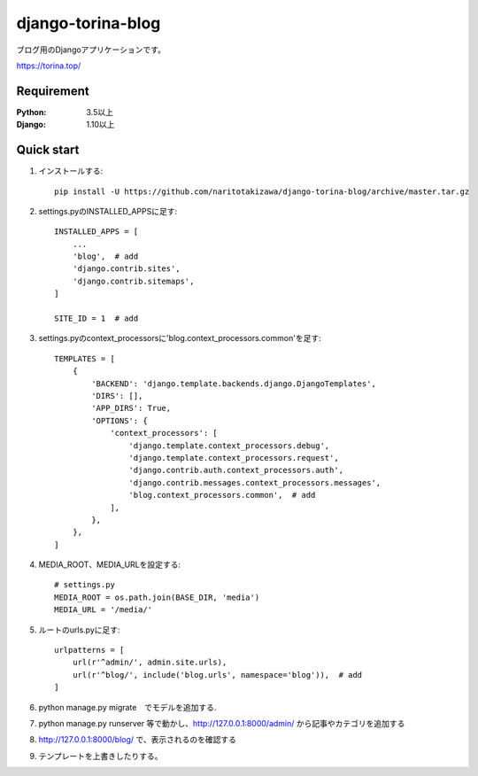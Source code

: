 ==================
django-torina-blog
==================
.. image:: https://travis-ci.org/naritotakizawa/django-torina-blog.svg?branch=master
    :target: https://travis-ci.org/naritotakizawa/django-torina-blog

.. image:: https://coveralls.io/repos/github/naritotakizawa/django-torina-blog/badge.svg
    :target: https://coveralls.io/github/naritotakizawa/django-torina-blog

ブログ用のDjangoアプリケーションです。

https://torina.top/



Requirement
--------------

:Python: 3.5以上
:Django: 1.10以上


Quick start
-----------
1. インストールする::

    pip install -U https://github.com/naritotakizawa/django-torina-blog/archive/master.tar.gz

2. settings.pyのINSTALLED_APPSに足す::

    INSTALLED_APPS = [
        ...
        'blog',  # add
        'django.contrib.sites',
        'django.contrib.sitemaps',
    ]
    
    SITE_ID = 1  # add

3. settings.pyのcontext_processorsに'blog.context_processors.common'を足す::

	TEMPLATES = [
	    {
	        'BACKEND': 'django.template.backends.django.DjangoTemplates',
	        'DIRS': [],
	        'APP_DIRS': True,
	        'OPTIONS': {
	            'context_processors': [
	                'django.template.context_processors.debug',
	                'django.template.context_processors.request',
	                'django.contrib.auth.context_processors.auth',
	                'django.contrib.messages.context_processors.messages',
	                'blog.context_processors.common',  # add
	            ],
	        },
	    },
	]

4. MEDIA_ROOT、MEDIA_URLを設定する::

    # settings.py
    MEDIA_ROOT = os.path.join(BASE_DIR, 'media')
    MEDIA_URL = '/media/'

5. ルートのurls.pyに足す::

	urlpatterns = [
	    url(r'^admin/', admin.site.urls),
	    url(r'^blog/', include('blog.urls', namespace='blog')),  # add
	]

6. python manage.py migrate　でモデルを追加する.

7. python manage.py runserver 等で動かし、http://127.0.0.1:8000/admin/ から記事やカテゴリを追加する

8. http://127.0.0.1:8000/blog/ で、表示されるのを確認する

9. テンプレートを上書きしたりする。
